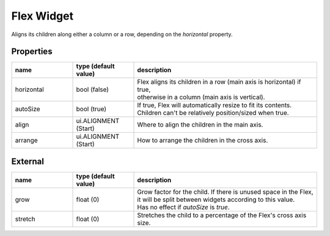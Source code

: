 Flex Widget
===========

Aligns its children along either a column or a row, depending on the `horizontal` property.

Properties
----------

.. list-table::
  :header-rows: 1
  :widths: 20 20 60

  * - name
    - type (default value)
    - description
  * - horizontal
    - bool (false)
    - | Flex aligns its children in a row (main axis is horizontal) if true,
      | otherwise in a column (main axis is vertical).
  * - autoSize
    - bool (true)
    - | If true, Flex will automatically resize to fit its contents.
      | Children can't be relatively position/sized when true.
  * - align
    - ui.ALIGNMENT (Start)
    - Where to align the children in the main axis.
  * - arrange
    - ui.ALIGNMENT (Start)
    - How to arrange the children in the cross axis.

External
--------
.. list-table::
  :header-rows: 1
  :widths: 20 20 60

  * - name
    - type (default value)
    - description
  * - grow
    - float (0)
    - | Grow factor for the child. If there is unused space in the Flex,
      | it will be split between widgets according to this value.
      | Has no effect if `autoSize` is `true`.
  * - stretch
    - float (0)
    - | Stretches the child to a percentage of the Flex's cross axis size.
